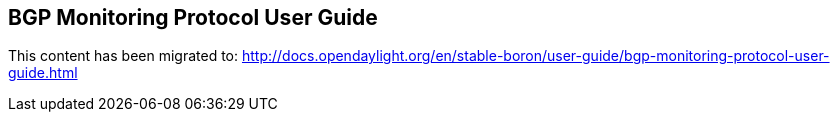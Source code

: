 == BGP Monitoring Protocol User Guide ==

This content has been migrated to: http://docs.opendaylight.org/en/stable-boron/user-guide/bgp-monitoring-protocol-user-guide.html
